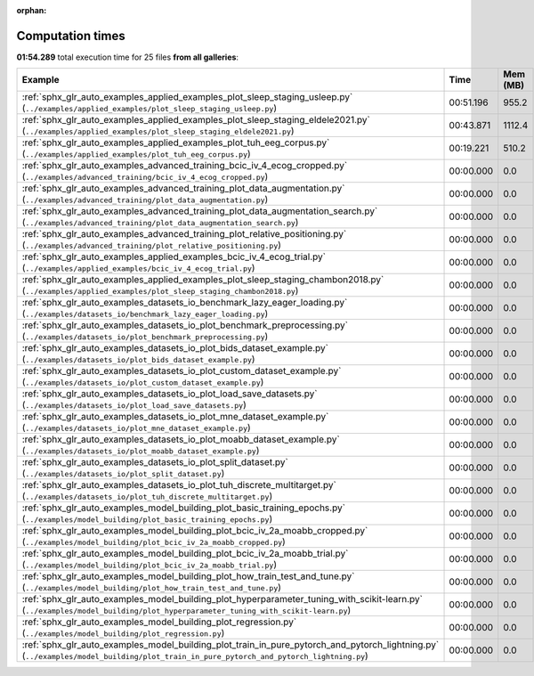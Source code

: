 
:orphan:

.. _sphx_glr_sg_execution_times:


Computation times
=================
**01:54.289** total execution time for 25 files **from all galleries**:

.. container::

  .. raw:: html

    <style scoped>
    <link href="https://cdnjs.cloudflare.com/ajax/libs/twitter-bootstrap/5.3.0/css/bootstrap.min.css" rel="stylesheet" />
    <link href="https://cdn.datatables.net/1.13.6/css/dataTables.bootstrap5.min.css" rel="stylesheet" />
    </style>
    <script src="https://code.jquery.com/jquery-3.7.0.js"></script>
    <script src="https://cdn.datatables.net/1.13.6/js/jquery.dataTables.min.js"></script>
    <script src="https://cdn.datatables.net/1.13.6/js/dataTables.bootstrap5.min.js"></script>
    <script type="text/javascript" class="init">
    $(document).ready( function () {
        $('table.sg-datatable').DataTable({order: [[1, 'desc']]});
    } );
    </script>

  .. list-table::
   :header-rows: 1
   :class: table table-striped sg-datatable

   * - Example
     - Time
     - Mem (MB)
   * - :ref:`sphx_glr_auto_examples_applied_examples_plot_sleep_staging_usleep.py` (``../examples/applied_examples/plot_sleep_staging_usleep.py``)
     - 00:51.196
     - 955.2
   * - :ref:`sphx_glr_auto_examples_applied_examples_plot_sleep_staging_eldele2021.py` (``../examples/applied_examples/plot_sleep_staging_eldele2021.py``)
     - 00:43.871
     - 1112.4
   * - :ref:`sphx_glr_auto_examples_applied_examples_plot_tuh_eeg_corpus.py` (``../examples/applied_examples/plot_tuh_eeg_corpus.py``)
     - 00:19.221
     - 510.2
   * - :ref:`sphx_glr_auto_examples_advanced_training_bcic_iv_4_ecog_cropped.py` (``../examples/advanced_training/bcic_iv_4_ecog_cropped.py``)
     - 00:00.000
     - 0.0
   * - :ref:`sphx_glr_auto_examples_advanced_training_plot_data_augmentation.py` (``../examples/advanced_training/plot_data_augmentation.py``)
     - 00:00.000
     - 0.0
   * - :ref:`sphx_glr_auto_examples_advanced_training_plot_data_augmentation_search.py` (``../examples/advanced_training/plot_data_augmentation_search.py``)
     - 00:00.000
     - 0.0
   * - :ref:`sphx_glr_auto_examples_advanced_training_plot_relative_positioning.py` (``../examples/advanced_training/plot_relative_positioning.py``)
     - 00:00.000
     - 0.0
   * - :ref:`sphx_glr_auto_examples_applied_examples_bcic_iv_4_ecog_trial.py` (``../examples/applied_examples/bcic_iv_4_ecog_trial.py``)
     - 00:00.000
     - 0.0
   * - :ref:`sphx_glr_auto_examples_applied_examples_plot_sleep_staging_chambon2018.py` (``../examples/applied_examples/plot_sleep_staging_chambon2018.py``)
     - 00:00.000
     - 0.0
   * - :ref:`sphx_glr_auto_examples_datasets_io_benchmark_lazy_eager_loading.py` (``../examples/datasets_io/benchmark_lazy_eager_loading.py``)
     - 00:00.000
     - 0.0
   * - :ref:`sphx_glr_auto_examples_datasets_io_plot_benchmark_preprocessing.py` (``../examples/datasets_io/plot_benchmark_preprocessing.py``)
     - 00:00.000
     - 0.0
   * - :ref:`sphx_glr_auto_examples_datasets_io_plot_bids_dataset_example.py` (``../examples/datasets_io/plot_bids_dataset_example.py``)
     - 00:00.000
     - 0.0
   * - :ref:`sphx_glr_auto_examples_datasets_io_plot_custom_dataset_example.py` (``../examples/datasets_io/plot_custom_dataset_example.py``)
     - 00:00.000
     - 0.0
   * - :ref:`sphx_glr_auto_examples_datasets_io_plot_load_save_datasets.py` (``../examples/datasets_io/plot_load_save_datasets.py``)
     - 00:00.000
     - 0.0
   * - :ref:`sphx_glr_auto_examples_datasets_io_plot_mne_dataset_example.py` (``../examples/datasets_io/plot_mne_dataset_example.py``)
     - 00:00.000
     - 0.0
   * - :ref:`sphx_glr_auto_examples_datasets_io_plot_moabb_dataset_example.py` (``../examples/datasets_io/plot_moabb_dataset_example.py``)
     - 00:00.000
     - 0.0
   * - :ref:`sphx_glr_auto_examples_datasets_io_plot_split_dataset.py` (``../examples/datasets_io/plot_split_dataset.py``)
     - 00:00.000
     - 0.0
   * - :ref:`sphx_glr_auto_examples_datasets_io_plot_tuh_discrete_multitarget.py` (``../examples/datasets_io/plot_tuh_discrete_multitarget.py``)
     - 00:00.000
     - 0.0
   * - :ref:`sphx_glr_auto_examples_model_building_plot_basic_training_epochs.py` (``../examples/model_building/plot_basic_training_epochs.py``)
     - 00:00.000
     - 0.0
   * - :ref:`sphx_glr_auto_examples_model_building_plot_bcic_iv_2a_moabb_cropped.py` (``../examples/model_building/plot_bcic_iv_2a_moabb_cropped.py``)
     - 00:00.000
     - 0.0
   * - :ref:`sphx_glr_auto_examples_model_building_plot_bcic_iv_2a_moabb_trial.py` (``../examples/model_building/plot_bcic_iv_2a_moabb_trial.py``)
     - 00:00.000
     - 0.0
   * - :ref:`sphx_glr_auto_examples_model_building_plot_how_train_test_and_tune.py` (``../examples/model_building/plot_how_train_test_and_tune.py``)
     - 00:00.000
     - 0.0
   * - :ref:`sphx_glr_auto_examples_model_building_plot_hyperparameter_tuning_with_scikit-learn.py` (``../examples/model_building/plot_hyperparameter_tuning_with_scikit-learn.py``)
     - 00:00.000
     - 0.0
   * - :ref:`sphx_glr_auto_examples_model_building_plot_regression.py` (``../examples/model_building/plot_regression.py``)
     - 00:00.000
     - 0.0
   * - :ref:`sphx_glr_auto_examples_model_building_plot_train_in_pure_pytorch_and_pytorch_lightning.py` (``../examples/model_building/plot_train_in_pure_pytorch_and_pytorch_lightning.py``)
     - 00:00.000
     - 0.0
